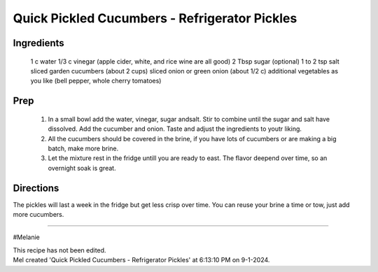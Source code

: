 Quick Pickled Cucumbers - Refrigerator Pickles
###########################################################
 
Ingredients
=========================================================
 
 1 c water
 1/3 c vinegar (apple cider, white, and rice wine are all good)
 2 Tbsp sugar (optional)
 1 to 2 tsp salt
 sliced garden cucumbers (about 2 cups)
 sliced onion or green onion (about 1/2 c)
 additional vegetables as you like (bell pepper, whole cherry tomatoes)
 
Prep
=========================================================
 
 1. In a small bowl add the water, vinegar, sugar andsalt.  Stir to combine until the sugar and salt have dissolved.  Add the cucumber and onion.  Taste and adjust the ingredients to youtr liking.
 2. All the cucumbers should be covered in the brine, if you have lots of cucumbers or are making a big batch, make more brine.
 3. Let the mixture rest in the fridge untill you are ready to east.  The flavor deepend over time, so an overnight soak is great.
 
Directions
=========================================================
 
The pickles will last a week in the fridge but get less crisp over time. You can reuse your brine a time or tow, just add more cucumbers.
 
------
 
#Melanie
 
| This recipe has not been edited.
| Mel created 'Quick Pickled Cucumbers - Refrigerator Pickles' at 6:13:10 PM on 9-1-2024.
